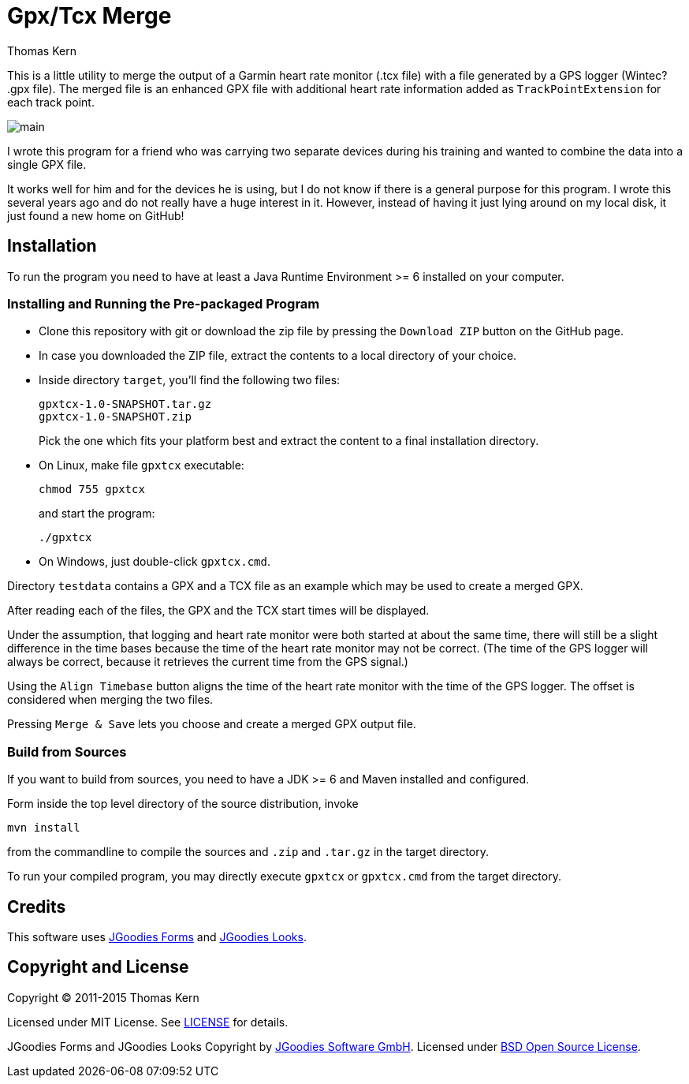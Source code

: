 = Gpx/Tcx Merge
Thomas Kern
:idprefix:
:idseparator: -
:experimental:

This is a little utility to merge the output of a Garmin heart rate monitor (+.tcx+ file)
with a file generated by a GPS logger (Wintec? +.gpx+ file). The merged file is an enhanced
GPX file with additional heart rate information added as `TrackPointExtension` for each track point.

image::main.jpg[]

I wrote this program for a friend who was carrying two separate devices during
his training and wanted to combine the data into a single GPX file.

It works well for him and for the devices he is using, but I do not know
if there is a general purpose for this program. I wrote this several
years ago and do not really have a huge interest in it.
However, instead of having it just lying around on my local disk, it
just found a new home on GitHub!

== Installation

To run the program you need to have at least a Java Runtime Environment >= 6 installed on your computer.

=== Installing and Running the Pre-packaged Program

* Clone this repository with git or download the zip file by pressing the `Download ZIP` button on the GitHub page.
* In case you downloaded the ZIP file, extract the contents to a local directory of your choice.
* Inside directory `target`, you'll find the following two files:
+
----
gpxtcx-1.0-SNAPSHOT.tar.gz
gpxtcx-1.0-SNAPSHOT.zip
----
+
Pick the one which fits your platform best and extract the content to a final installation directory.
* On Linux, make file `gpxtcx` executable:
+
----
chmod 755 gpxtcx
----
+
and start the program:
+
----
./gpxtcx
----
* On Windows, just double-click `gpxtcx.cmd`.

Directory `testdata` contains a GPX and a TCX file as an example
which may be used to create a merged GPX.

After reading each of the files, the GPX and the TCX start times will be displayed.

Under the
assumption, that logging and heart rate monitor were both started at about the same time,
there will still be a slight difference in the time bases because the time of
the heart rate monitor may not be correct. (The time of the GPS logger will always be correct,
because it retrieves the current time from the GPS signal.)

Using the `Align Timebase` button aligns the time of the heart rate monitor with the
time of the GPS logger. The offset is considered when merging the two files.

Pressing `Merge & Save` lets you choose and create a merged GPX output file.

=== Build from Sources

If you want to build from sources, you need to have a JDK >= 6 and Maven installed and configured.

Form inside   the top level directory of the source distribution, invoke
----
mvn install
----
from the commandline to compile the sources and `.zip` and `.tar.gz` in the target directory.

To run your compiled program, you may directly execute `gpxtcx` or `gpxtcx.cmd` from the target
directory.

== Credits

This software uses http://www.jgoodies.com/freeware/libraries/forms/[JGoodies Forms]
and http://www.jgoodies.com/freeware/libraries/looks/[JGoodies Looks].

== Copyright and License

Copyright (C) 2011-2015 Thomas Kern

Licensed under MIT License.
See https://raw.githubusercontent.com/nerk/gpxtcx/master/LICENSE.txt[LICENSE] for details.

JGoodies Forms and JGoodies Looks Copyright
by http://www.jgoodies.com[JGoodies Software GmbH].
Licensed under http://opensource.org/licenses/bsd-license.html[BSD Open Source License].



